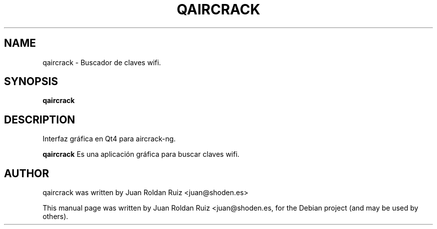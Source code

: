 .TH QAIRCRACK 1 "May 18, 2011"
.SH "NAME"
qaircrack \- Buscador de claves wifi.
.SH "SYNOPSIS"
.B qaircrack
.SH "DESCRIPTION"
Interfaz gráfica en Qt4 para aircrack-ng.
.PP
.B qaircrack
Es una aplicación gráfica para buscar claves wifi.
.SH "AUTHOR"
qaircrack was written by Juan Roldan Ruiz <juan@shoden.es>
.PP
This manual page was written by Juan Roldan Ruiz <juan@shoden.es,
for the Debian project (and may be used by others).
